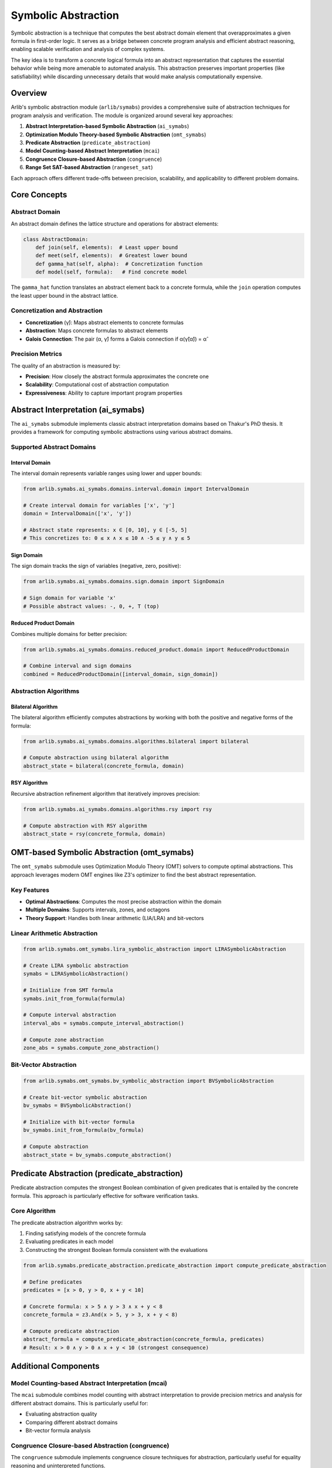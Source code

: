 Symbolic Abstraction
======================

Symbolic abstraction is a technique that computes the best abstract domain element
that overapproximates a given formula in first-order logic. It serves as a bridge between
concrete program analysis and efficient abstract reasoning, enabling scalable verification
and analysis of complex systems.

The key idea is to transform a concrete logical formula into an abstract representation
that captures the essential behavior while being more amenable to automated analysis.
This abstraction preserves important properties (like satisfiability) while discarding
unnecessary details that would make analysis computationally expensive.


======
Overview
======

Arlib's symbolic abstraction module (``arlib/symabs``) provides a comprehensive suite
of abstraction techniques for program analysis and verification. The module is organized
around several key approaches:

1. **Abstract Interpretation-based Symbolic Abstraction** (``ai_symabs``)
2. **Optimization Modulo Theory-based Symbolic Abstraction** (``omt_symabs``)
3. **Predicate Abstraction** (``predicate_abstraction``)
4. **Model Counting-based Abstract Interpretation** (``mcai``)
5. **Congruence Closure-based Abstraction** (``congruence``)
6. **Range Set SAT-based Abstraction** (``rangeset_sat``)

Each approach offers different trade-offs between precision, scalability, and applicability
to different problem domains.


===============
Core Concepts
===============

Abstract Domain
---------------

An abstract domain defines the lattice structure and operations for abstract elements:

.. code-block:: python

   class AbstractDomain:
       def join(self, elements):  # Least upper bound
       def meet(self, elements):  # Greatest lower bound
       def gamma_hat(self, alpha):  # Concretization function
       def model(self, formula):   # Find concrete model

The ``gamma_hat`` function translates an abstract element back to a concrete formula,
while the ``join`` operation computes the least upper bound in the abstract lattice.

Concretization and Abstraction
-------------------------------

- **Concretization** (γ̂): Maps abstract elements to concrete formulas
- **Abstraction**: Maps concrete formulas to abstract elements
- **Galois Connection**: The pair (α, γ̂) forms a Galois connection if α(γ̂(α̂)) = α̂

Precision Metrics
----------------

The quality of an abstraction is measured by:

- **Precision**: How closely the abstract formula approximates the concrete one
- **Scalability**: Computational cost of abstraction computation
- **Expressiveness**: Ability to capture important program properties


============================
Abstract Interpretation (ai_symabs)
============================

The ``ai_symabs`` submodule implements classic abstract interpretation domains based on
Thakur's PhD thesis. It provides a framework for computing symbolic abstractions using
various abstract domains.

Supported Abstract Domains
--------------------------

**Interval Domain**
~~~~~~~~~~~~~~~~~~~

The interval domain represents variable ranges using lower and upper bounds:

.. code-block:: python

   from arlib.symabs.ai_symabs.domains.interval.domain import IntervalDomain

   # Create interval domain for variables ['x', 'y']
   domain = IntervalDomain(['x', 'y'])

   # Abstract state represents: x ∈ [0, 10], y ∈ [-5, 5]
   # This concretizes to: 0 ≤ x ∧ x ≤ 10 ∧ -5 ≤ y ∧ y ≤ 5

**Sign Domain**
~~~~~~~~~~~~~~~

The sign domain tracks the sign of variables (negative, zero, positive):

.. code-block:: python

   from arlib.symabs.ai_symabs.domains.sign.domain import SignDomain

   # Sign domain for variable 'x'
   # Possible abstract values: -, 0, +, T (top)

**Reduced Product Domain**
~~~~~~~~~~~~~~~~~~~~~~~~~~~

Combines multiple domains for better precision:

.. code-block:: python

   from arlib.symabs.ai_symabs.domains.reduced_product.domain import ReducedProductDomain

   # Combine interval and sign domains
   combined = ReducedProductDomain([interval_domain, sign_domain])

Abstraction Algorithms
---------------------

**Bilateral Algorithm**
~~~~~~~~~~~~~~~~~~~~~~~

The bilateral algorithm efficiently computes abstractions by working with both the
positive and negative forms of the formula:

.. code-block:: python

   from arlib.symabs.ai_symabs.domains.algorithms.bilateral import bilateral

   # Compute abstraction using bilateral algorithm
   abstract_state = bilateral(concrete_formula, domain)

**RSY Algorithm**
~~~~~~~~~~~~~~~~

Recursive abstraction refinement algorithm that iteratively improves precision:

.. code-block:: python

   from arlib.symabs.ai_symabs.domains.algorithms.rsy import rsy

   # Compute abstraction with RSY algorithm
   abstract_state = rsy(concrete_formula, domain)


============================
OMT-based Symbolic Abstraction (omt_symabs)
============================

The ``omt_symabs`` submodule uses Optimization Modulo Theory (OMT) solvers to compute
optimal abstractions. This approach leverages modern OMT engines like Z3's optimizer
to find the best abstract representation.

Key Features
------------

- **Optimal Abstractions**: Computes the most precise abstraction within the domain
- **Multiple Domains**: Supports intervals, zones, and octagons
- **Theory Support**: Handles both linear arithmetic (LIA/LRA) and bit-vectors

Linear Arithmetic Abstraction
----------------------------

.. code-block:: python

   from arlib.symabs.omt_symabs.lira_symbolic_abstraction import LIRASymbolicAbstraction

   # Create LIRA symbolic abstraction
   symabs = LIRASymbolicAbstraction()

   # Initialize from SMT formula
   symabs.init_from_formula(formula)

   # Compute interval abstraction
   interval_abs = symabs.compute_interval_abstraction()

   # Compute zone abstraction
   zone_abs = symabs.compute_zone_abstraction()

Bit-Vector Abstraction
---------------------

.. code-block:: python

   from arlib.symabs.omt_symabs.bv_symbolic_abstraction import BVSymbolicAbstraction

   # Create bit-vector symbolic abstraction
   bv_symabs = BVSymbolicAbstraction()

   # Initialize with bit-vector formula
   bv_symabs.init_from_formula(bv_formula)

   # Compute abstraction
   abstract_state = bv_symabs.compute_abstraction()


===============================
Predicate Abstraction (predicate_abstraction)
===============================

Predicate abstraction computes the strongest Boolean combination of given predicates
that is entailed by the concrete formula. This approach is particularly effective for
software verification tasks.

Core Algorithm
--------------

The predicate abstraction algorithm works by:

1. Finding satisfying models of the concrete formula
2. Evaluating predicates in each model
3. Constructing the strongest Boolean formula consistent with the evaluations

.. code-block:: python

   from arlib.symabs.predicate_abstraction.predicate_abstraction import compute_predicate_abstraction

   # Define predicates
   predicates = [x > 0, y > 0, x + y < 10]

   # Concrete formula: x > 5 ∧ y > 3 ∧ x + y < 8
   concrete_formula = z3.And(x > 5, y > 3, x + y < 8)

   # Compute predicate abstraction
   abstract_formula = compute_predicate_abstraction(concrete_formula, predicates)
   # Result: x > 0 ∧ y > 0 ∧ x + y < 10 (strongest consequence)


========================
Additional Components
========================

Model Counting-based Abstract Interpretation (mcai)
---------------------------------------------------

The ``mcai`` submodule combines model counting with abstract interpretation to provide
precision metrics and analysis for different abstract domains. This is particularly
useful for:

- Evaluating abstraction quality
- Comparing different abstract domains
- Bit-vector formula analysis

Congruence Closure-based Abstraction (congruence)
--------------------------------------------------

The ``congruence`` submodule implements congruence closure techniques for abstraction,
particularly useful for equality reasoning and uninterpreted functions.

Range Set SAT-based Abstraction (rangeset_sat)
-----------------------------------------------

The ``rangeset_sat`` submodule provides SAT-based abstraction techniques for range
and set operations over bit-vectors, offering efficient analysis for hardware verification.


===============
Usage Examples
===============

Basic Symbolic Abstraction
--------------------------

.. code-block:: python

   import z3
   from arlib.symabs.ai_symabs.domains.interval.domain import IntervalDomain
   from arlib.symabs.ai_symabs.domains.algorithms.bilateral import bilateral

   # Define concrete formula: 0 ≤ x ∧ x ≤ 10 ∧ x + y = 15
   x, y = z3.Ints('x y')
   formula = z3.And(x >= 0, x <= 10, x + y == 15)

   # Create interval domain
   domain = IntervalDomain(['x', 'y'])

   # Compute abstraction
   abstract_state = bilateral(formula, domain)

   # Get concrete representation
   concrete_repr = domain.gamma_hat(abstract_state)
   print(f"Abstract state concretizes to: {concrete_repr}")

OMT-based Abstraction
--------------------

.. code-block:: python

   from arlib.symabs.omt_symabs.lira_symbolic_abstraction import LIRASymbolicAbstraction

   # Create symbolic abstraction engine
   symabs = LIRASymbolicAbstraction()

   # Load formula from file
   symabs.init_from_file('example.smt2')

   # Set OMT engine type
   symabs.set_omt_engine_type('z3opt')

   # Compute optimal interval abstraction
   interval_abs = symabs.compute_interval_abstraction()
   print(f"Interval abstraction: {interval_abs}")

Predicate Abstraction Example
----------------------------

.. code-block:: python

   import z3
   from arlib.symabs.predicate_abstraction.predicate_abstraction import compute_predicate_abstraction

   # Define variables and predicates
   x, y = z3.Ints('x y')
   predicates = [x >= 0, y >= 0, x + y <= 10]

   # Concrete formula representing a program path
   concrete = z3.And(x >= 5, y >= 3, x + y <= 8)

   # Compute abstraction
   abstract = compute_predicate_abstraction(concrete, predicates)
   print(f"Predicate abstraction: {abstract}")



==============
Applications
==============

Symbolic abstraction techniques find applications in various domains:

Program Verification
--------------------

- **Software Model Checking**: Abstract program states to enable scalable verification
- **Shape Analysis**: Abstract heap structures and pointer relationships
- **Numerical Program Analysis**: Abstract numerical computations for overflow/underflow detection

Security Analysis
----------------

- **Information Flow Analysis**: Abstract security levels and taint propagation
- **Cryptographic Protocol Verification**: Abstract cryptographic operations
- **Buffer Overflow Detection**: Abstract memory operations and bounds checking

Hardware Verification
--------------------

- **Bit-Vector Abstraction**: Abstract bit-level operations for hardware verification
- **Range Analysis**: Abstract value ranges for timing and power analysis
- **Equivalence Checking**: Abstract circuit behaviors for equivalence verification

Optimization and Synthesis
--------------------------

- **Compiler Optimizations**: Abstract program semantics for optimization
- **Program Synthesis**: Abstract specifications for synthesis tasks
- **Test Generation**: Abstract program paths for test case generation


==============================
Performance Considerations
==============================

Choosing the Right Approach
---------------------------

**When to use ai_symabs:**

- Fast analysis with reasonable precision
- Classic abstract domains (intervals, signs, octagons)
- Large-scale program analysis
- Resource-constrained environments

**When to use omt_symabs:**

- Need for optimal precision
- Linear arithmetic formulas
- Small to medium-sized problems
- When exact bounds are critical

**When to use predicate_abstraction:**

- Software verification tasks
- User-defined predicates available
- Boolean program analysis
- Counterexample-guided abstraction refinement (CEGAR)

Scalability Trade-offs
---------------------

- **Precision vs. Scalability**: OMT provides highest precision but scales poorly
- **Domain Selection**: Interval domains offer good precision/scalability balance
- **Algorithm Choice**: Bilateral algorithm often provides best performance
- **Parallelization**: Many abstraction algorithms can be parallelized


=======
Future Directions
=======

Research Areas
--------------

1. **Theory Development**:
   - New abstract domains for emerging computing paradigms
   - Combination methods for heterogeneous domains
   - Completeness and decidability results for abstraction algorithms

2. **Algorithm Improvement**:
   - Machine learning-guided abstraction refinement
   - Parallel and distributed abstraction algorithms
   - Incremental abstraction techniques for dynamic analysis

3. **Integration with Modern Verification**:
   - Deep learning integration for abstraction learning
   - Quantum computing abstraction techniques
   - Blockchain and smart contract verification

4. **Industrial Applications**:
   - Large-scale software verification
   - Autonomous systems analysis
   - Cyber-physical systems verification


===========
References
===========

Core Theory
-----------

- **Thakur, A. V.** (2014). *Symbolic Abstraction: Algorithms and Applications*. Ph.D. dissertation, University of Wisconsin-Madison. https://www.cs.wisc.edu/~aws/pubs/thesis.pdf

- **Cousot, P., & Cousot, R.** (1977). *Abstract interpretation: a unified lattice model for static analysis of programs by construction or approximation of fixpoints*. POPL'77.

- **Graf, S., & Saïdi, H.** (1997). *Construction of abstract state graphs with PVS*. CAV'97.

Abstract Interpretation
----------------------

- **Cousot, P., Cousot, R., & Logozzo, F.** (2013). *A parametric segmentation functor for fully automatic and scalable array content analysis*. POPL'13.

- **Miné, A.** (2006). *The octagon abstract domain*. Higher-Order and Symbolic Computation.

- **Singh, G., Püschel, M., & Vechev, M.** (2015). *Fast numerical program analysis with reinforcement learning*. CAV'15.

OMT-based Abstraction
--------------------

- **Sebastiani, R., & Trentin, P.** (2015). *OPTIMathSAT: a tool for optimization modulo theories*. CAV'15.

- **Borralleras, C., Larraz, D., Oliveras, A., Rodríguez-Carbonell, E., & Rubio, A.** (2019). *The iSAT solver*. TACAS'19.

Predicate Abstraction
---------------------

- **Graf, S., & Saïdi, H.** (1997). *Construction of abstract state graphs with PVS*. CAV'97.

- **Ball, T., Majumdar, R., Millstein, T., & Rajamani, S. K.** (2001). *Automatic predicate abstraction of C programs*. PLDI'01.

- **Henzinger, T. A., Jhala, R., Majumdar, R., & McMillan, K. L.** (2004). *Abstractions from proofs*. POPL'04.

Applications and Case Studies
----------------------------

- **Chen, Y., Wang, Y., Zhu, Z., Song, L., & Zhang, L.** (2021). *Program Analysis via Efficient Symbolic Abstraction*. OOPSLA'21.

- **Albarghouthi, A., Li, Y., & Zhang, L.** (2019). *Automating Abstract Interpretation*. VMCAI'16.

- **Gulwani, S., & Tiwari, A.** (2007). *Combining abstract interpretation with model checking*. ESEC/FSE'07.
